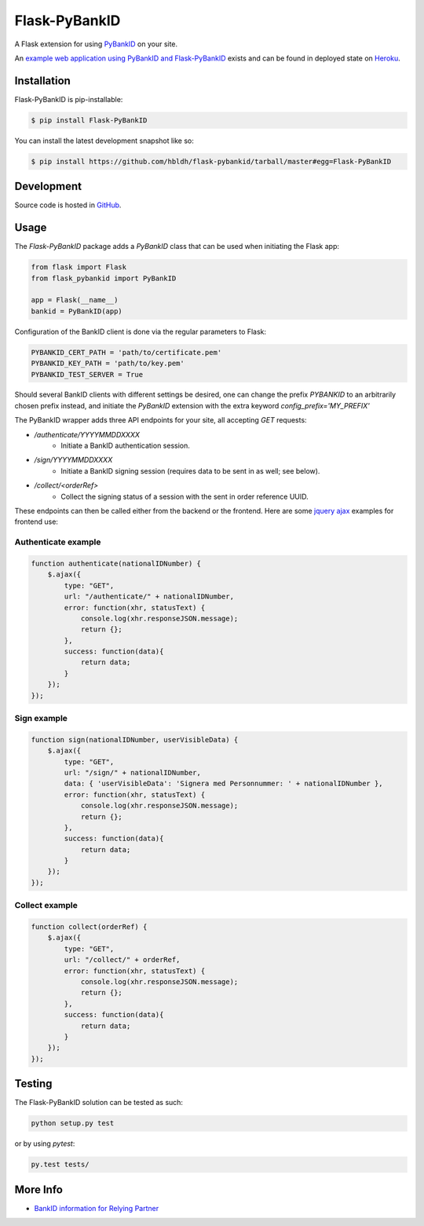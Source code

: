 Flask-PyBankID
==============

.. image:: https://travis-ci.org/hbldh/flask-pybankid.svg?branch=master
    :target: https://travis-ci.org/hbldh/flask-pybankid
.. image:: https://readthedocs.org/projects/flask-pybankid/badge/?version=latest
    :target: http://flask-pybankid.readthedocs.org/en/latest/?badge=latest
    :alt: Documentation Status
.. image:: http://img.shields.io/pypi/v/Flask-PyBankID.svg
    :target: https://pypi.python.org/pypi/Flask-PyBankID/
.. image:: https://coveralls.io/repos/github/hbldh/flask-pybankid/badge.svg?branch=master
    :target: https://coveralls.io/github/hbldh/flask-pybankid?branch=master

A Flask extension for using `PyBankID <https://github.com/hbldh/pybankid>`_ on your site.

An `example web application using PyBankID and Flask-PyBankID <https://github.com/hbldh/pybankid-example-app>`_
exists and can be found in deployed state on `Heroku <https://bankid-example-app.herokuapp.com/>`_.

Installation
------------

Flask-PyBankID is pip-installable:

.. code-block:: bash

    $ pip install Flask-PyBankID

You can install the latest development snapshot like so:

.. code-block:: bash

    $ pip install https://github.com/hbldh/flask-pybankid/tarball/master#egg=Flask-PyBankID

Development
-----------

Source code is hosted in `GitHub <https://github.com/hbldh/flask-pybankid>`_.


Usage
-----

The `Flask-PyBankID` package adds a `PyBankID` class that can be used when initiating the Flask app:

.. code-block:: python

    from flask import Flask
    from flask_pybankid import PyBankID

    app = Flask(__name__)
    bankid = PyBankID(app)

Configuration of the BankID client is done via the regular parameters to Flask:

.. code-block:: python

    PYBANKID_CERT_PATH = 'path/to/certificate.pem'
    PYBANKID_KEY_PATH = 'path/to/key.pem'
    PYBANKID_TEST_SERVER = True

Should several BankID clients with different settings be desired, one
can change the prefix `PYBANKID` to an arbitrarily chosen prefix instead,
and initiate the `PyBankID` extension with the extra keyword `config_prefix='MY_PREFIX'`

The PyBankID wrapper adds three API endpoints for your site, all accepting `GET` requests:

* `/authenticate/YYYYMMDDXXXX`
    - Initiate a BankID authentication session.
* `/sign/YYYYMMDDXXXX`
    - Initiate a BankID signing session (requires data to be sent in as well; see below).
* `/collect/<orderRef>`
    - Collect the signing status of a session with the sent in order reference UUID.

These endpoints can then be called either from the backend or the frontend. Here are some
`jquery ajax <https://api.jquery.com/jquery.ajax/>`_ examples for frontend use:

Authenticate example
~~~~~~~~~~~~~~~~~~~~

.. code-block:: javascript

    function authenticate(nationalIDNumber) {
        $.ajax({
            type: "GET",
            url: "/authenticate/" + nationalIDNumber,
            error: function(xhr, statusText) {
                console.log(xhr.responseJSON.message);
                return {};
            },
            success: function(data){
                return data;
            }
        });
    });

Sign example
~~~~~~~~~~~~

.. code-block:: javascript

    function sign(nationalIDNumber, userVisibleData) {
        $.ajax({
            type: "GET",
            url: "/sign/" + nationalIDNumber,
            data: { 'userVisibleData': 'Signera med Personnummer: ' + nationalIDNumber },
            error: function(xhr, statusText) {
                console.log(xhr.responseJSON.message);
                return {};
            },
            success: function(data){
                return data;
            }
        });
    });

Collect example
~~~~~~~~~~~~~~~

.. code-block:: javascript

    function collect(orderRef) {
        $.ajax({
            type: "GET",
            url: "/collect/" + orderRef,
            error: function(xhr, statusText) {
                console.log(xhr.responseJSON.message);
                return {};
            },
            success: function(data){
                return data;
            }
        });
    });

Testing
-------

The Flask-PyBankID solution can be tested as such:

.. code-block:: bash

    python setup.py test

or by using `pytest`:

.. code-block:: bash

    py.test tests/

More Info
---------

* `BankID information for Relying Partner <https://www.bankid.com/bankid-i-dina-tjanster/rp-info>`_
